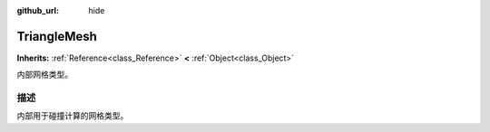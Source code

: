 :github_url: hide

.. Generated automatically by doc/tools/make_rst.py in GaaeExplorer's source tree.
.. DO NOT EDIT THIS FILE, but the TriangleMesh.xml source instead.
.. The source is found in doc/classes or modules/<name>/doc_classes.

.. _class_TriangleMesh:

TriangleMesh
============

**Inherits:** :ref:`Reference<class_Reference>` **<** :ref:`Object<class_Object>`

内部网格类型。

描述
----

内部用于碰撞计算的网格类型。

.. |virtual| replace:: :abbr:`virtual (This method should typically be overridden by the user to have any effect.)`
.. |const| replace:: :abbr:`const (This method has no side effects. It doesn't modify any of the instance's member variables.)`
.. |vararg| replace:: :abbr:`vararg (This method accepts any number of arguments after the ones described here.)`
